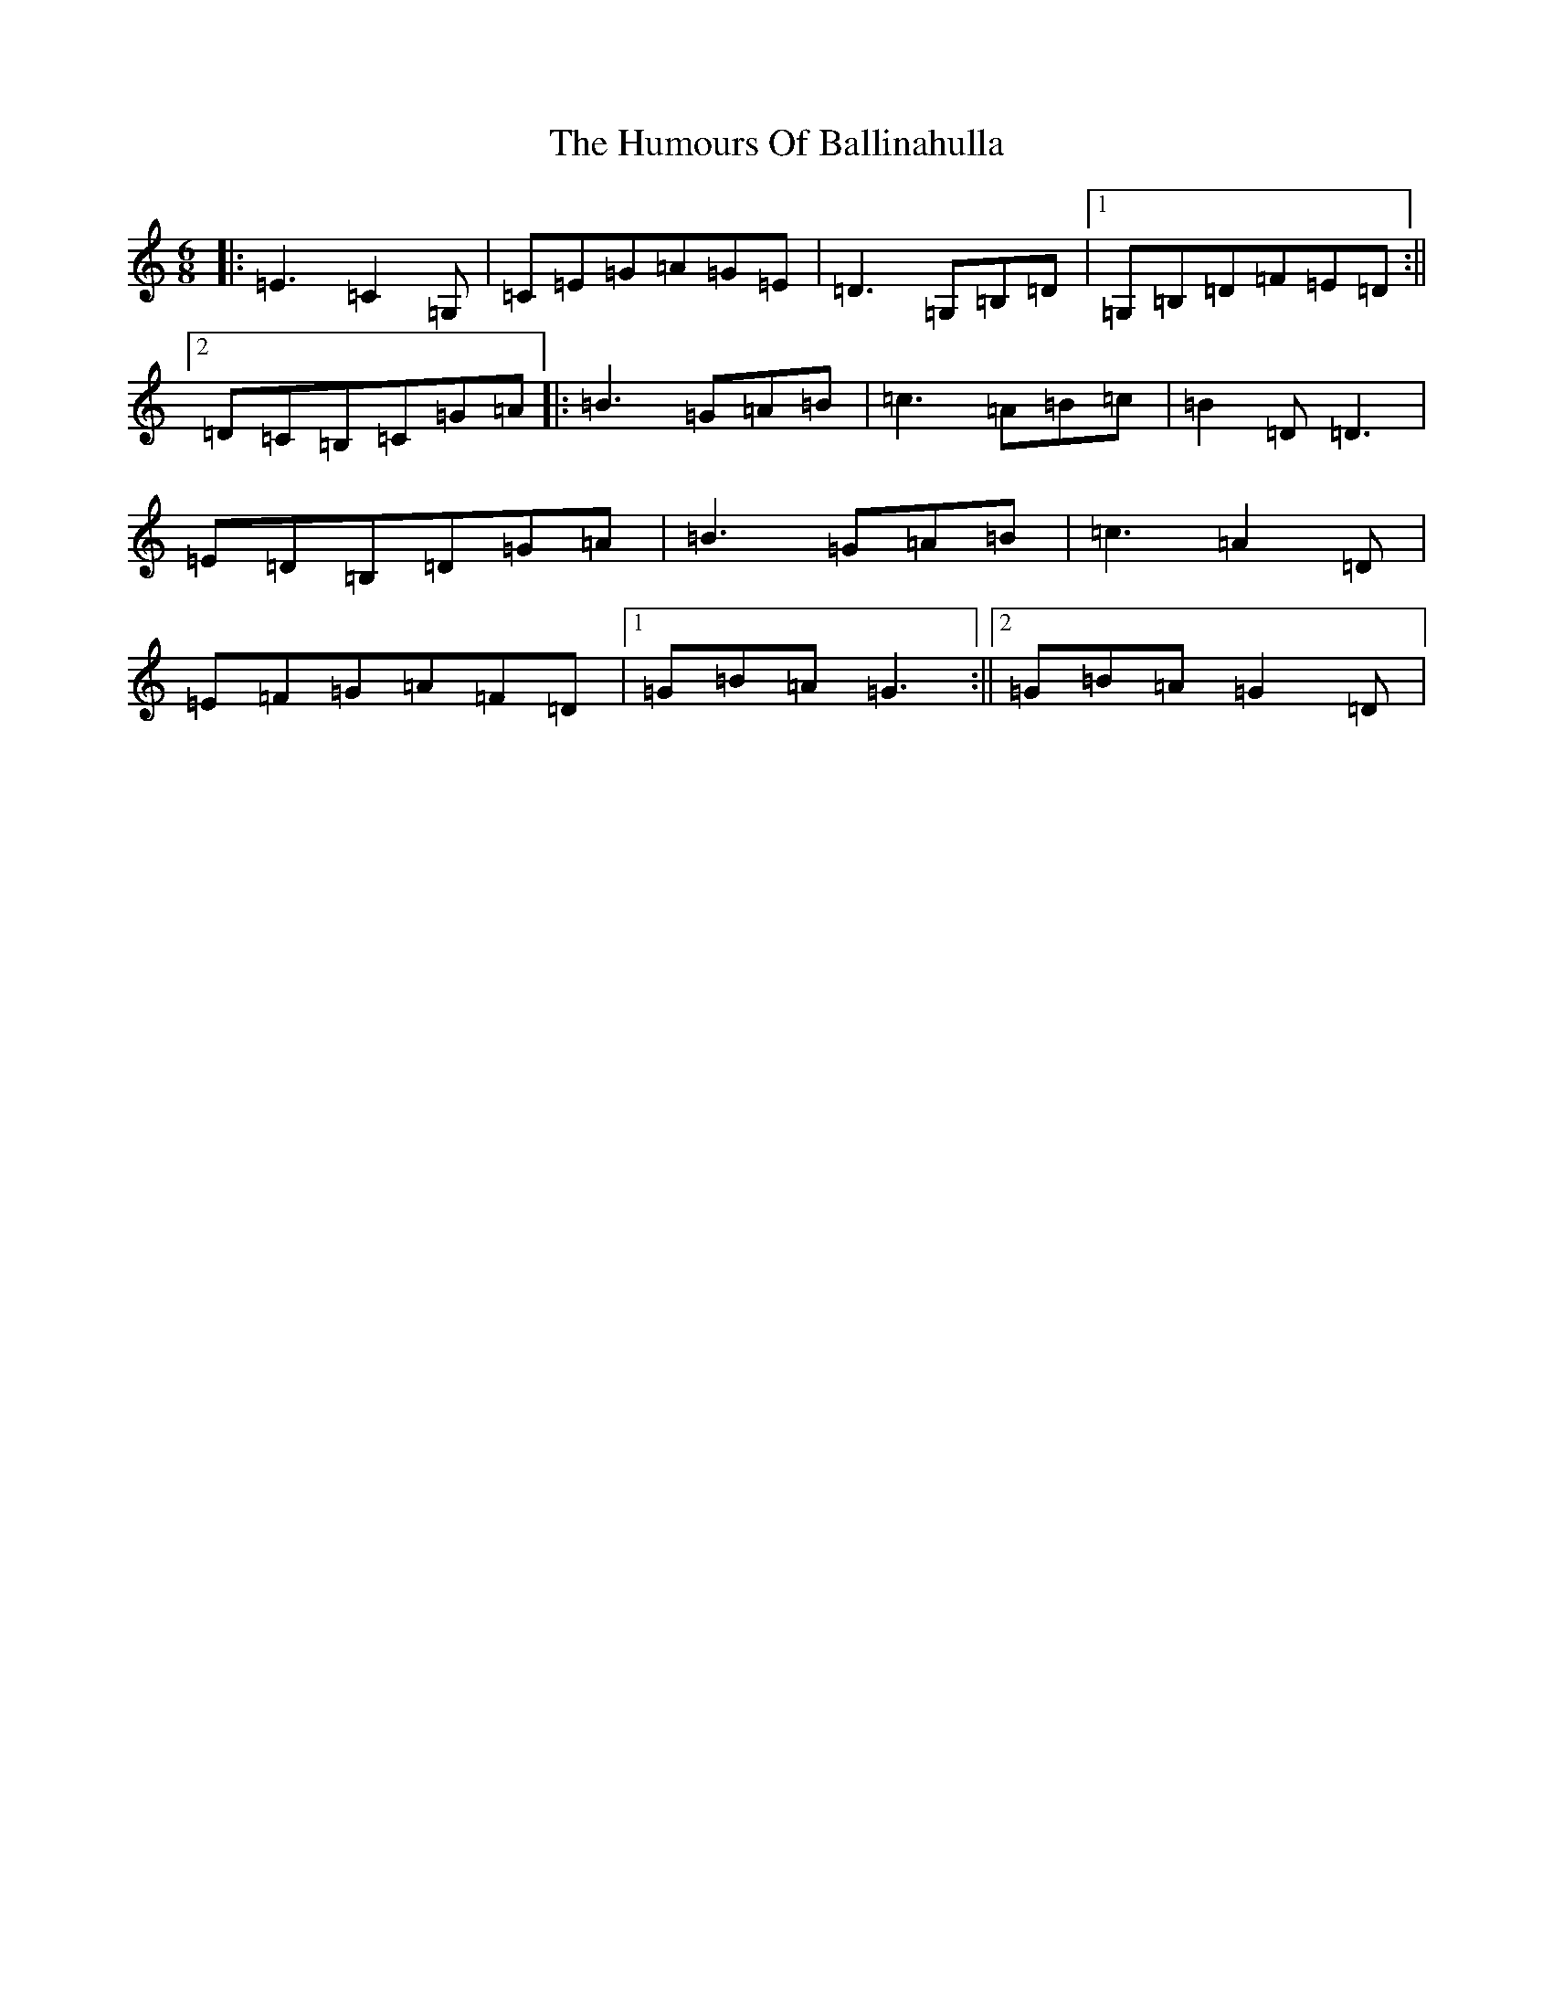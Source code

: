 X: 9437
T: Humours Of Ballinahulla, The
S: https://thesession.org/tunes/8099#setting8099
R: jig
M:6/8
L:1/8
K: C Major
|:=E3=C2=G,|=C=E=G=A=G=E|=D3=G,=B,=D|1=G,=B,=D=F=E=D:||2=D=C=B,=C=G=A|:=B3=G=A=B|=c3=A=B=c|=B2=D=D3|=E=D=B,=D=G=A|=B3=G=A=B|=c3=A2=D|=E=F=G=A=F=D|1=G=B=A=G3:||2=G=B=A=G2=D|